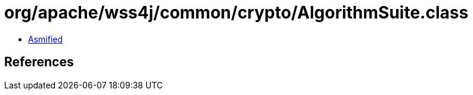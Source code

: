 = org/apache/wss4j/common/crypto/AlgorithmSuite.class

 - link:AlgorithmSuite-asmified.java[Asmified]

== References

